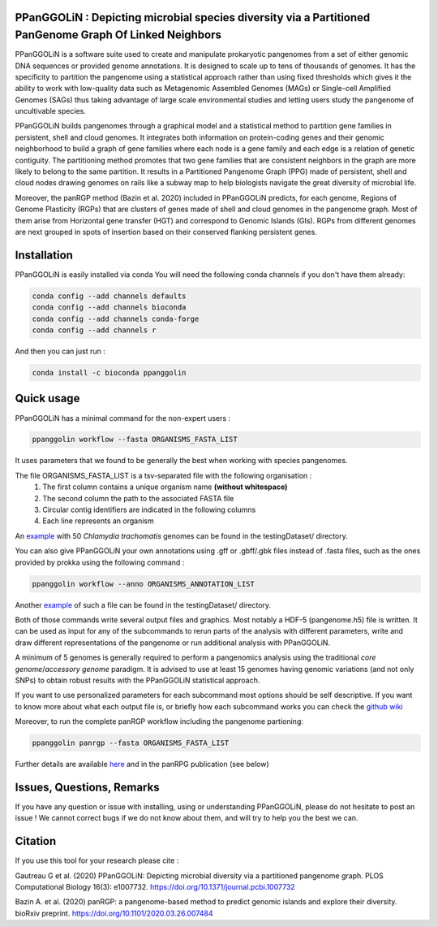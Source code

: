 PPanGGOLiN : Depicting microbial species diversity via a Partitioned PanGenome Graph Of Linked Neighbors
========================================================================================================

PPanGGOLiN is a software suite used to create and manipulate prokaryotic pangenomes from a set of either genomic DNA sequences or provided genome annotations. It is designed to scale up to tens of thousands of genomes. It has the specificity to partition the pangenome using a statistical approach rather than using fixed thresholds which gives it the ability to work with low-quality data such as Metagenomic Assembled Genomes (MAGs) or Single-cell Amplified Genomes (SAGs) thus taking advantage of large scale environmental studies and letting users study the pangenome of uncultivable species.

PPanGGOLiN builds pangenomes through a graphical model and a statistical method to partition gene families in persistent, shell and cloud genomes. It integrates both information on protein-coding genes and their genomic neighborhood to build a graph of gene families where each node is a gene family and each edge is a relation of genetic contiguity. The partitioning method promotes that two gene families that are consistent neighbors in the graph are more likely to belong to the same partition. It results in a Partitioned Pangenome Graph (PPG) made of persistent, shell and cloud nodes drawing genomes on rails like a subway map to help biologists navigate the great diversity of microbial life.

Moreover, the panRGP method (Bazin et al. 2020) included in PPanGGOLiN predicts, for each genome, Regions of Genome Plasticity (RGPs) that are clusters of genes made of shell and cloud genomes in the pangenome graph.
Most of them arise from Horizontal gene transfer (HGT) and correspond to Genomic Islands (GIs).
RGPs from different genomes are next grouped in spots of insertion based on their conserved flanking persistent genes.

|qual| |cov| |bioconda| |plat| |version|

.. |qual| image:: https://api.codacy.com/project/badge/Grade/a24bff9354504a3294f4acf70681765a
.. |cov| image:: https://api.codacy.com/project/badge/Coverage/806fdcd8d04a469e8233728780576160
.. |plat| image:: https://anaconda.org/bioconda/ppanggolin/badges/platforms.svg
   :target: https://anaconda.org/bioconda/ppanggolin
.. |version| image:: https://anaconda.org/bioconda/ppanggolin/badges/version.svg
   :target: https://anaconda.org/bioconda/ppanggolin
.. |bioconda| image:: https://img.shields.io/badge/install%20with-bioconda-brightgreen.svg?style=flat
   :target: http://bioconda.github.io/recipes/ppanggolin/README.html


.. image:: images/logo.png
    :align: center


Installation
============


PPanGGOLiN is easily installed via conda
You will need the following conda channels if you don't have them already:

.. code:: bash

	conda config --add channels defaults
	conda config --add channels bioconda
	conda config --add channels conda-forge
	conda config --add channels r

And then you can just run :

.. code:: bash

	conda install -c bioconda ppanggolin

Quick usage
===========

PPanGGOLiN has a minimal command for the non-expert users :

.. code:: bash

	ppanggolin workflow --fasta ORGANISMS_FASTA_LIST

It uses parameters that we found to be generally the best when working with species pangenomes.

The file ORGANISMS_FASTA_LIST is a tsv-separated file with the following organisation :
	1. The first column contains a unique organism name **(without whitespace)**
	2. The second column the path to the associated FASTA file
	3. Circular contig identifiers are indicated in the following columns
	4. Each line represents an organism

An `example <https://github.com/labgem/PPanGGOLiN/blob/master/testingDataset/organisms.fasta.list>`_ with 50 *Chlamydia trachomatis* genomes can be found in the testingDataset/ directory.

You can also give PPanGGOLiN your own annotations using .gff or .gbff/.gbk files instead of .fasta files, such as the ones provided by prokka using the following command :

.. code:: bash

	ppanggolin workflow --anno ORGANISMS_ANNOTATION_LIST

Another `example <https://github.com/labgem/PPanGGOLiN/blob/master/testingDataset/organisms.gbff.list>`_ of such a file can be found in the testingDataset/ directory.

Both of those commands write several output files and graphics. Most notably a HDF-5 (pangenome.h5) file is written. It can be used as input for any of the subcommands to rerun parts of the analysis with different parameters, write and draw different representations of the pangenome or run additional analysis with PPanGGOLiN.

A minimum of 5 genomes is generally required to perform a pangenomics analysis using the traditional *core genome*/*accessory genome* paradigm. It is advised to use at least 15 genomes having genomic variations (and not only SNPs) to obtain robust results with the PPanGGOLiN statistical approach.

If you want to use personalized parameters for each subcommand most options should be self descriptive. If you want to know more about what each output file is, or briefly how each subcommand works you can check the `github wiki <https://github.com/labgem/PPanGGOLiN/wiki>`_

Moreover, to run the complete panRGP workflow including the pangenome partioning:

.. code:: bash

	ppanggolin panrgp --fasta ORGANISMS_FASTA_LIST

Further details are available `here <https://github.com/labgem/PPanGGOLiN/wiki/Regions-of-Genome-Plasticity>`_ and in the panRPG publication (see below)

Issues, Questions, Remarks
==========================

If you have any question or issue with installing, using or understanding PPanGGOLiN, please do not hesitate to post an issue ! We cannot correct bugs if we do not know about them, and will try to help you the best we can.


Citation
========
If you use this tool for your research please cite :

Gautreau G et al. (2020) PPanGGOLiN: Depicting microbial diversity via a partitioned pangenome graph. PLOS Computational Biology 16(3): e1007732. https://doi.org/10.1371/journal.pcbi.1007732

Bazin A. et al. (2020) panRGP: a pangenome-based method to predict genomic islands and explore their diversity. bioRxiv preprint. https://doi.org/10.1101/2020.03.26.007484
